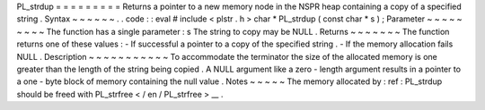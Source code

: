PL_strdup
=
=
=
=
=
=
=
=
=
Returns
a
pointer
to
a
new
memory
node
in
the
NSPR
heap
containing
a
copy
of
a
specified
string
.
Syntax
~
~
~
~
~
~
.
.
code
:
:
eval
#
include
<
plstr
.
h
>
char
*
PL_strdup
(
const
char
*
s
)
;
Parameter
~
~
~
~
~
~
~
~
~
The
function
has
a
single
parameter
:
s
The
string
to
copy
may
be
NULL
.
Returns
~
~
~
~
~
~
~
The
function
returns
one
of
these
values
:
-
If
successful
a
pointer
to
a
copy
of
the
specified
string
.
-
If
the
memory
allocation
fails
NULL
.
Description
~
~
~
~
~
~
~
~
~
~
~
To
accommodate
the
terminator
the
size
of
the
allocated
memory
is
one
greater
than
the
length
of
the
string
being
copied
.
A
NULL
argument
like
a
zero
-
length
argument
results
in
a
pointer
to
a
one
-
byte
block
of
memory
containing
the
null
value
.
Notes
~
~
~
~
~
The
memory
allocated
by
:
ref
:
PL_strdup
should
be
freed
with
PL_strfree
<
/
en
/
PL_strfree
>
__
.
